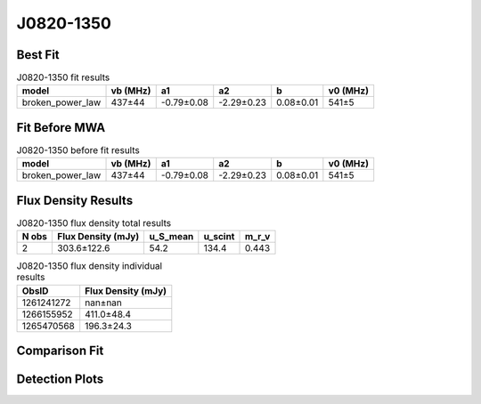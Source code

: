 .. _J0820-1350:
J0820-1350
==========

Best Fit
--------
.. image:: best_fits/J0820-1350_broken_power_law_fit.png
  :width: 800

.. csv-table:: J0820-1350 fit results
   :header: "model","vb (MHz)","a1","a2","b","v0 (MHz)"

   "broken_power_law","437±44","-0.79±0.08","-2.29±0.23","0.08±0.01","541±5"

Fit Before MWA
--------------
.. image:: before_mwa/J0820-1350_broken_power_law_fit.png
  :width: 800

.. csv-table:: J0820-1350 before fit results
   :header: "model","vb (MHz)","a1","a2","b","v0 (MHz)"

   "broken_power_law","437±44","-0.79±0.08","-2.29±0.23","0.08±0.01","541±5"


Flux Density Results
--------------------
.. csv-table:: J0820-1350 flux density total results
   :header: "N obs", "Flux Density (mJy)", "u_S_mean", "u_scint", "m_r_v"

   "2",  "303.6±122.6", "54.2", "134.4", "0.443"

.. csv-table:: J0820-1350 flux density individual results
   :header: "ObsID", "Flux Density (mJy)"

    "1261241272", "nan±nan"
    "1266155952", "411.0±48.4"
    "1265470568", "196.3±24.3"

Comparison Fit
--------------
.. image:: comparison_fits/J0820-1350_comparison_fit.png
  :width: 800

Detection Plots
---------------

.. image:: detection_plots/1266155952_J0820-1350.prepfold.png
  :width: 800

.. image:: on_pulse_plots/1266155952_J0820-1350_1024_bins_gaussian_components.png
  :width: 800
.. image:: detection_plots/1265470568_J0820-1350.prepfold.png
  :width: 800

.. image:: on_pulse_plots/1265470568_J0820-1350_1024_bins_gaussian_components.png
  :width: 800